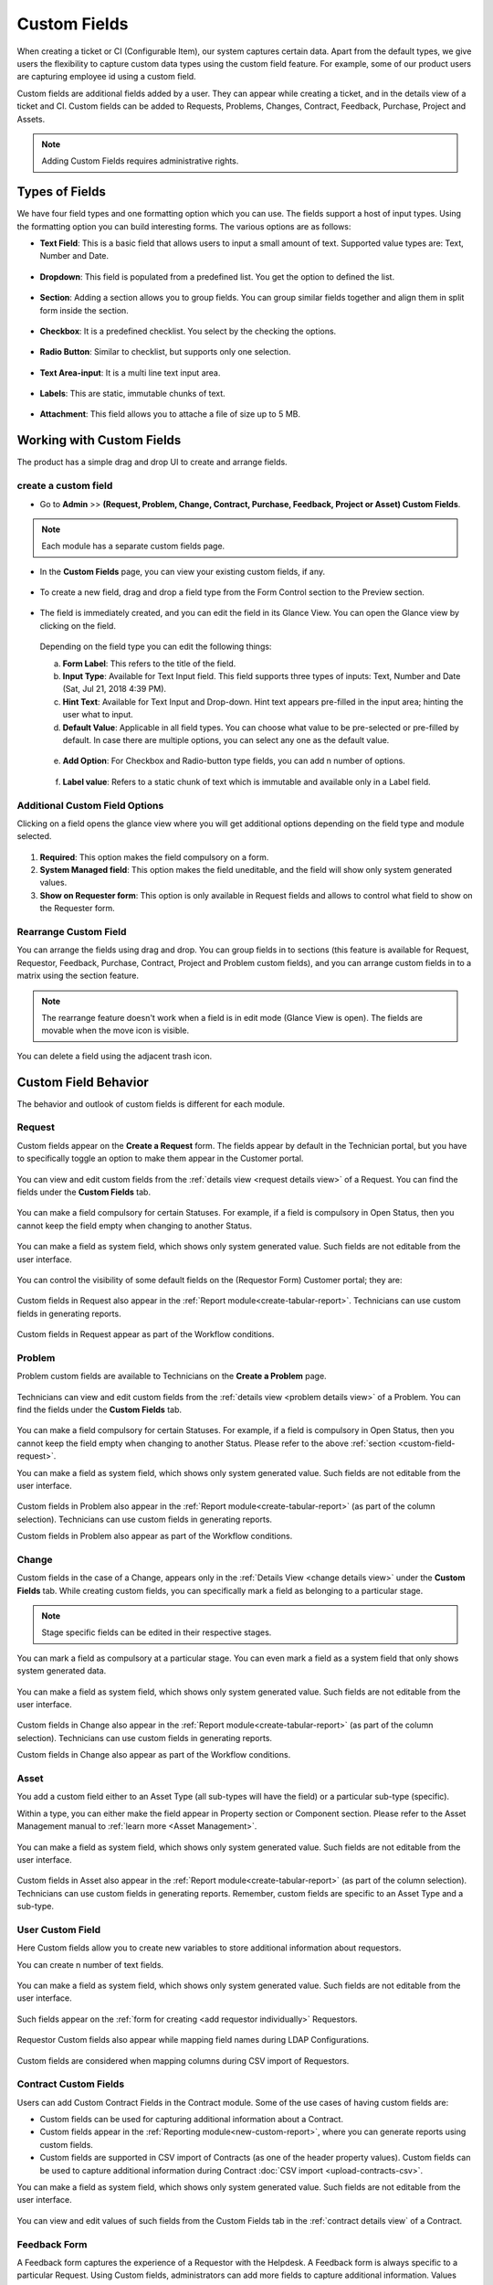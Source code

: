 .. _ad-custom-fields:

*************
Custom Fields
*************

When creating a ticket or CI (Configurable Item), our system captures certain data.
Apart from the default types, we give users the flexibility to capture custom data types using the 
custom field feature. For example, some of our product users are capturing employee id using a custom field. 

Custom fields are additional fields added by a user. They can appear
while creating a ticket, and in the details view of a ticket and CI.
Custom fields can be added to Requests, Problems, Changes, Contract, Feedback, Purchase, Project and Assets.

.. note:: Adding Custom Fields requires administrative rights.

.. _ad-types-of-fields:

Types of Fields
===============

We have four field types and one formatting option which you can use. The fields support a host of input types. Using the
formatting option you can build interesting forms. The various options are as follows:

- **Text Field**: This is a basic field that allows users to input a small amount of text. Supported value types   
  are: Text, Number and Date.

.. _adf-94.5:
.. figure:: https://s3-ap-southeast-1.amazonaws.com/flotomate-resources/admin/AD-94.5.png
    :align: center
    :alt: figure 94.5 

- **Dropdown**: This field is populated from a predefined list. You get the option to defined the list.

.. _adf-94.6:
.. figure:: https://s3-ap-southeast-1.amazonaws.com/flotomate-resources/admin/AD-94.6.png
    :align: center
    :alt: figure 94.6 

- **Section**: Adding a section allows you to group fields. You can group similar fields together and align them in split form
  inside the section.  

.. _adf-94.7:
.. figure:: https://s3-ap-southeast-1.amazonaws.com/flotomate-resources/admin/AD-94.7.png
    :align: center
    :alt: figure 94.7 

- **Checkbox**: It is a predefined checklist. You select by the checking the options. 

.. _adf-94.8:
.. figure:: https://s3-ap-southeast-1.amazonaws.com/flotomate-resources/admin/AD-94.8.png
    :align: center
    :alt: figure 94.8 

- **Radio Button**: Similar to checklist, but supports only one selection.

.. _adf-94.9:
.. figure:: https://s3-ap-southeast-1.amazonaws.com/flotomate-resources/admin/AD-94.9.png
    :align: center
    :alt: figure 94.9

- **Text Area-input**: It is a multi line text input area. 

.. _adf-94.9.1:
.. figure:: https://s3-ap-southeast-1.amazonaws.com/flotomate-resources/admin/AD-94.9.1.png
    :align: center
    :alt: figure 94.9.1

- **Labels**: This are static, immutable chunks of text.

.. _adf-94.9.2:
.. figure:: https://s3-ap-southeast-1.amazonaws.com/flotomate-resources/admin/AD-94.9.2.png
    :align: center
    :alt: figure 94.9.2

- **Attachment**: This field allows you to attache a file of size up to 5 MB. 

.. _adf-94.9.3:
.. figure:: https://s3-ap-southeast-1.amazonaws.com/flotomate-resources/admin/AD-94.9.3.png
    :align: center
    :alt: figure 94.9.3

Working with Custom Fields
==========================

The product has a simple drag and drop UI to create and arrange fields. 

.. _ad-create-custom-fields:

create a custom field
---------------------

- Go to **Admin** >> **(Request, Problem, Change, Contract, Purchase, Feedback, Project or Asset) Custom Fields**.

.. note:: Each module has a separate custom fields page.

.. _adf-95:
.. figure:: https://s3-ap-southeast-1.amazonaws.com/flotomate-resources/admin/AD-95.png
    :align: center
    :alt: figure 95

- In the **Custom Fields** page, you can view your existing custom
  fields, if any.

.. _adf-96:
.. figure:: https://s3-ap-southeast-1.amazonaws.com/flotomate-resources/admin/AD-96.png
    :align: center
    :alt: figure 96

- To create a new field, drag and drop a field type from the Form Control section to the Preview section. 

.. _adf-97:
.. figure:: https://s3-ap-southeast-1.amazonaws.com/flotomate-resources/admin/AD-97.png
    :align: center
    :alt: figure 97

- The field is immediately created, and you can edit the field in its Glance View. 
  You can open the Glance view by clicking on the field.

    .. _adf-98:
    .. figure:: https://s3-ap-southeast-1.amazonaws.com/flotomate-resources/admin/AD-98.png
        :align: center
        :alt: figure 98

  Depending on the field type you can edit the following things: 

  a. **Form Label**: This refers to the title of the field.

  b. **Input Type**: Available for Text Input field. This field supports three types of inputs: Text, Number and Date (Sat, Jul 21, 2018 4:39 PM).

  c. **Hint Text**: Available for Text Input and Drop-down. Hint text appears pre-filled in the input area; hinting the user what to
     input.  

  d. **Default Value**: Applicable in all field types. You can choose what value to be pre-selected or pre-filled by default.
     In case there are multiple options, you can select any one as the default value. 

    .. _adf-98.1:
    .. figure:: https://s3-ap-southeast-1.amazonaws.com/flotomate-resources/admin/AD-98.1.png
        :align: center
        :alt: figure 98.1 

  e. **Add Option**: For Checkbox and Radio-button type fields, you can add n number of options.

    .. _adf-98.2:
    .. figure:: https://s3-ap-southeast-1.amazonaws.com/flotomate-resources/admin/AD-98.2.png
        :align: center
        :alt: figure 98.2

  f. **Label value**: Refers to a static chunk of text which is immutable and available only in a Label field.        

Additional Custom Field Options
-------------------------------
Clicking on a field opens the glance view where you will get additional options depending on the field type and module selected. 

.. _ad-cus-1:
.. figure:: https://s3-ap-southeast-1.amazonaws.com/flotomate-resources/admin/ad-custom-field/AD-CUS-1.png
    :align: center
    :alt: figure 1

1. **Required**: This option makes the field compulsory on a form.

2. **System Managed field**: This option makes the field uneditable, and the field will show only system generated values.

3. **Show on Requester form**: This option is only available in Request fields and allows to control what field to show on the 
   Requester form.

Rearrange Custom Field
----------------------

You can arrange the fields using drag and drop. You can group fields in to sections (this feature is available for Request, 
Requestor, Feedback, Purchase, Contract, Project and Problem custom fields), and
you can arrange custom fields in to a matrix using the section feature.

.. _adf-94.7:
.. figure:: https://s3-ap-southeast-1.amazonaws.com/flotomate-resources/admin/AD-94.7.png
    :align: center
    :alt: figure 94.7

.. note:: The rearrange feature doesn't work when a field is in edit mode (Glance View is open). 
          The fields are movable when the move icon is visible. 

.. _adf-98.4:
.. figure:: https://s3-ap-southeast-1.amazonaws.com/flotomate-resources/admin/AD-98.4.png
    :align: center
    :alt: figure 98.4

You can delete a field using the adjacent trash icon.     

Custom Field Behavior
=====================

The behavior and outlook of custom fields is different for each module.

.. _custom-field-request:

Request
-------

Custom fields appear on the **Create a Request** form. The fields appear by default in the Technician portal, but you have
to specifically toggle an option to make them appear in the Customer portal.

.. _adf-98.3:
.. figure:: https://s3-ap-southeast-1.amazonaws.com/flotomate-resources/admin/AD-98.3.png
    :align: center
    :alt: figure 98.3
            
.. _adf-99:
.. figure:: https://s3-ap-southeast-1.amazonaws.com/flotomate-resources/admin/AD-99.png
    :align: center
    :alt: figure 99

You can view and edit custom fields from the :ref:`details view <request details view>` of a Request. You can find the fields
under the **Custom Fields** tab. 

.. _adf-100:
.. figure:: https://s3-ap-southeast-1.amazonaws.com/flotomate-resources/admin/AD-100.png
     :align: center
     :alt: figure 100

You can make a field compulsory for certain Statuses. For example, if a field is compulsory in Open Status, then you cannot
keep the field empty when changing to another Status.

.. _adf-100.1:
.. figure:: https://s3-ap-southeast-1.amazonaws.com/flotomate-resources/admin/AD-100.1.png
     :align: center
     :alt: figure 100.1    
    
You can make a field as system field, which shows only system generated value. Such fields are not editable from the user interface.

.. _ad-cus-3:
.. figure:: https://s3-ap-southeast-1.amazonaws.com/flotomate-resources/admin/ad-custom-field/AD-CUS-3.png
    :align: center
    :alt: figure 3

You can control the visibility of some default fields on the (Requestor Form) Customer portal; they are:

.. _adf-100.1.1:
.. figure:: https://s3-ap-southeast-1.amazonaws.com/flotomate-resources/admin/AD-100.1.1.png
     :align: center
     :alt: figure 100.1.1

Custom fields in Request also appear in the :ref:`Report module<create-tabular-report>`. Technicians can use custom fields in generating reports. 

.. _adf-100.1.2:
.. figure:: https://s3-ap-southeast-1.amazonaws.com/flotomate-resources/admin/AD-100.1.2.png
     :align: center
     :alt: figure 100.1.2

Custom fields in Request appear as part of the Workflow conditions.

.. _ad-cus-2:
.. figure:: https://s3-ap-southeast-1.amazonaws.com/flotomate-resources/admin/ad-custom-field/AD-CUS-2.png
    :align: center
    :alt: figure 2

Problem
-------

Problem custom fields are available to Technicians on the **Create a Problem** page.

.. _adf-100.2:
.. figure:: https://s3-ap-southeast-1.amazonaws.com/flotomate-resources/admin/AD-100.2.png
     :align: center
     :alt: figure 100.2

Technicians can view and edit custom fields from the :ref:`details view <problem details view>` of a Problem. 
You can find the fields under the **Custom Fields** tab. 

.. _adf-101:
.. figure:: https://s3-ap-southeast-1.amazonaws.com/flotomate-resources/admin/AD-101.png
        :align: center
        :alt: figure 101

You can make a field compulsory for certain Statuses. For example,
if a field is compulsory in Open Status, then you cannot keep the
field empty when changing to another Status. Please refer to the above :ref:`section <custom-field-request>`.

You can make a field as system field, which shows only system generated value. Such fields are not editable from the user interface.

.. _ad-cus-3:
.. figure:: https://s3-ap-southeast-1.amazonaws.com/flotomate-resources/admin/ad-custom-field/AD-CUS-3.png
    :align: center
    :alt: figure 3

Custom fields in Problem also appear in the :ref:`Report module<create-tabular-report>` (as part of the column selection). 
Technicians can use custom fields in generating reports. 

Custom fields in Problem also appear as part of the Workflow conditions.

Change
------

Custom fields in the case of a Change, appears only in the :ref:`Details View <change details view>` under the **Custom Fields** tab.
While creating custom fields, you can specifically mark a field as belonging to a particular stage.

.. _adf-102:
.. figure:: https://s3-ap-southeast-1.amazonaws.com/flotomate-resources/admin/AD-102.png
     :align: center
     :alt: figure 102

.. _adf-102.1:
.. figure:: https://s3-ap-southeast-1.amazonaws.com/flotomate-resources/admin/AD-102.1.png
     :align: center
     :alt: figure 102.1

.. _adf-103:
.. figure:: https://s3-ap-southeast-1.amazonaws.com/flotomate-resources/admin/AD-103.png
     :align: center
     :alt: figure 103

.. note:: Stage specific fields can be edited in their respective stages.     

You can mark a field as compulsory at a particular stage. You can even mark a field as a system field that only shows system 
generated data. 

.. _adf-102.2:
.. figure:: https://s3-ap-southeast-1.amazonaws.com/flotomate-resources/admin/AD-102.2.png
     :align: center
     :alt: figure 102.2

You can make a field as system field, which shows only system generated value. Such fields are not editable from the user interface.

.. _ad-cus-3:
.. figure:: https://s3-ap-southeast-1.amazonaws.com/flotomate-resources/admin/ad-custom-field/AD-CUS-3.png
    :align: center
    :alt: figure 3

Custom fields in Change also appear in the :ref:`Report module<create-tabular-report>` (as part of the column selection). 
Technicians can use custom fields in generating reports.     

Custom fields in Change also appear as part of the Workflow conditions.


Asset
-----

You add a custom field either to an Asset Type (all sub-types will have the field) or a particular sub-type (specific).

Within a type, you can either make the field appear in Property section or Component section. Please refer to the Asset
Management manual to :ref:`learn more <Asset Management>`.

.. _adf-102.3:
.. figure:: https://s3-ap-southeast-1.amazonaws.com/flotomate-resources/admin/AD-102.3.png
     :align: center
     :alt: figure 102.3

.. _adf-102.4:
.. figure:: https://s3-ap-southeast-1.amazonaws.com/flotomate-resources/admin/AD-102.4.png
     :align: center
     :alt: figure 102.4

.. _adf-102.5:
.. figure:: https://s3-ap-southeast-1.amazonaws.com/flotomate-resources/admin/AD-102.5.png
     :align: center
     :alt: figure 102.5

You can make a field as system field, which shows only system generated value. Such fields are not editable from the user interface.

.. _ad-cus-3:
.. figure:: https://s3-ap-southeast-1.amazonaws.com/flotomate-resources/admin/ad-custom-field/AD-CUS-3.png
    :align: center
    :alt: figure 3

Custom fields in Asset also appear in the :ref:`Report module<create-tabular-report>` (as part of the column selection). 
Technicians can use custom fields in generating reports. Remember, custom fields are specific to an Asset Type and a sub-type.               

.. _requestor-custom-field:

User Custom Field
-----------------
       
Here Custom fields allow you to create new variables to store additional information about requestors.

You can create n number of text fields.

.. _adf-103.1:
.. figure:: https://s3-ap-southeast-1.amazonaws.com/flotomate-resources/admin/AD-103.1.png
        :align: center
        :alt: figure 103.1
        
You can make a field as system field, which shows only system generated value. Such fields are not editable from the user interface.

.. _ad-cus-4:
.. figure:: https://s3-ap-southeast-1.amazonaws.com/flotomate-resources/admin/ad-custom-field/AD-CUS-4.png
    :align: center
    :alt: figure 4

Such fields appear on the :ref:`form for creating <add requestor individually>` Requestors.

.. _adf-103.2:
.. figure:: https://s3-ap-southeast-1.amazonaws.com/flotomate-resources/admin/AD-103.2.png
        :align: center
        :alt: figure 103.2

Requestor Custom fields also appear while mapping field names during LDAP Configurations.

.. _adf-103.3:
.. figure:: https://s3-ap-southeast-1.amazonaws.com/flotomate-resources/admin/AD-103.3.png
        :align: center
        :alt: figure 103.3

Custom fields are considered when mapping columns during CSV import of Requestors.

.. _adf-103.4:
.. figure:: https://s3-ap-southeast-1.amazonaws.com/flotomate-resources/admin/AD-103.4.png
        :align: center
        :alt: figure 103.4

Contract Custom Fields
----------------------

Users can add Custom Contract Fields in the Contract module. Some of the use cases of having custom fields are:

- Custom fields can be used for capturing additional information about a Contract.

- Custom fields appear in the :ref:`Reporting module<new-custom-report>`, where you can generate reports using custom fields.

- Custom fields are supported in CSV import of Contracts (as one of the header property values). Custom fields can be used to capture additional information during Contract
  :doc:`CSV import <upload-contracts-csv>`.

You can make a field as system field, which shows only system generated value. Such fields are not editable from the user interface.

.. _ad-cus-5:
.. figure:: https://s3-ap-southeast-1.amazonaws.com/flotomate-resources/admin/ad-custom-field/AD-CUS-5.png
    :align: center
    :alt: figure 5

You can view and edit values of such fields from the Custom Fields tab in the :ref:`contract details view` of a Contract.

.. _adf-103.5:
.. figure:: https://s3-ap-southeast-1.amazonaws.com/flotomate-resources/admin/AD-103.5.png
     :align: center
     :alt: figure 103.5

Feedback Form
-------------

A Feedback form captures the experience of a Requestor with the Helpdesk. A Feedback form is always specific to a particular
Request. Using Custom fields, administrators can add more fields to capture additional information. Values captured by custom fields 
are visible under the Feedback tab in the Details View of a Request.

Things to Remember:

- A Feedback form is specific to a particular Request.

- A link to the Feedback form is sent with the Resolved and Closure Email, and an Email sent manually.
  (:ref:`Learn More <To Activate Feedback>`).

.. note:: You can make a field as system field, which shows only system generated value. 
          Such fields are not editable from the user interface. :ref:`Learn more <Additional Custom Field Options>`.

The Actual Feedback Form:

.. _adf-103.6:
.. figure:: https://s3-ap-southeast-1.amazonaws.com/flotomate-resources/admin/AD-103.6.png
     :align: center
     :alt: figure 103.6

The information captured by a Feedback form is visible in the following places. 

.. _adf-103.7:
.. figure:: https://s3-ap-southeast-1.amazonaws.com/flotomate-resources/admin/AD-103.7.png
     :align: center
     :alt: figure 103.7

Purchase Custom Field
---------------------

Custom fields appear on the :ref:`Edit a PO page <Open Edit a Purchase Order Page>`.  Custom fields can be accessed from 
**Admin** >> **Purchase Custom Fields**.

.. _pur-50:
.. figure:: https://s3-ap-southeast-1.amazonaws.com/flotomate-resources/purchase-management/PUR-50.png
    :align: center
    :alt: figure 50

There are two class of Purchase Custom Fields:

- **General Details**: This class of custom fields appear under the Additional Information section of :ref:`Edit a PO page <Open Edit a Purchase Order Page>`.
 
- **Purchase Items**: These are Text fields that support only numbers, and they either add or subtract to the Net Total price of a 
  Purchase Order (excluding or including shipping). 

Learn More about :ref:`Purchase Custom Fields`. 

Project Custom Field
--------------------

Custom fields appear under the **Custom Field** tab in the details view of a project.

.. _adf-103.8:
.. figure:: https://s3-ap-southeast-1.amazonaws.com/flotomate-resources/admin/AD-103.8.png
     :align: center
     :alt: figure 103.8

Vendor Custom Field
-------------------

Custom fields appear in the add vendor form.

.. _adf-152:
.. figure:: https://s3-ap-southeast-1.amazonaws.com/flotomate-resources/admin/AD-152.png
     :align: center
     :alt: figure 152

Product Custom Field
--------------------

Custom field appear in the add product form. 

.. _adf-153:
.. figure:: https://s3-ap-southeast-1.amazonaws.com/flotomate-resources/admin/AD-153.png
     :align: center
     :alt: figure 153